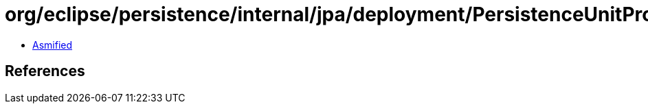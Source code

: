 = org/eclipse/persistence/internal/jpa/deployment/PersistenceUnitProcessor.class

 - link:PersistenceUnitProcessor-asmified.java[Asmified]

== References

